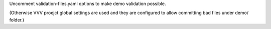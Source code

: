 Uncomment validation-files.yaml options to make demo validation possible.

(Otherwise VVV proejct global settings are used and they are configured to
allow committing bad files under demo/ folder.)